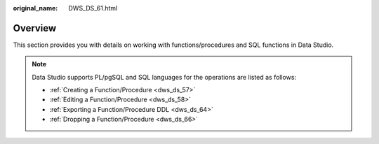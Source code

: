 :original_name: DWS_DS_61.html

.. _DWS_DS_61:

Overview
========

This section provides you with details on working with functions/procedures and SQL functions in Data Studio.

.. note::

   Data Studio supports PL/pgSQL and SQL languages for the operations are listed as follows:

   -  :ref:`Creating a Function/Procedure <dws_ds_57>`
   -  :ref:`Editing a Function/Procedure <dws_ds_58>`
   -  :ref:`Exporting a Function/Procedure DDL <dws_ds_64>`
   -  :ref:`Dropping a Function/Procedure <dws_ds_66>`
